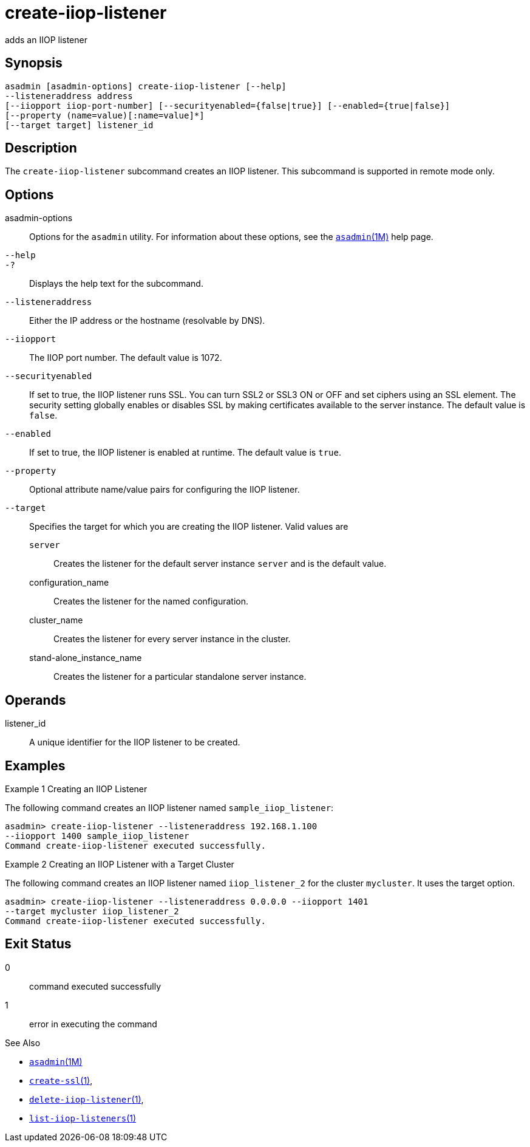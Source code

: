 [[create-iiop-listener]]
= create-iiop-listener

adds an IIOP listener

[[synopsis]]
== Synopsis

[source,shell]
----
asadmin [asadmin-options] create-iiop-listener [--help] 
--listeneraddress address
[--iiopport iiop-port-number] [--securityenabled={false|true}] [--enabled={true|false}] 
[--property (name=value)[:name=value]*]
[--target target] listener_id
----

[[description]]
== Description

The `create-iiop-listener` subcommand creates an IIOP listener. This subcommand is supported in remote mode only.

[[options]]
== Options

asadmin-options::
  Options for the `asadmin` utility. For information about these options, see the xref:asadmin.adoc#asadmin-1m[`asadmin`(1M)] help page.
`--help`::
`-?`::
  Displays the help text for the subcommand.
`--listeneraddress`::
  Either the IP address or the hostname (resolvable by DNS).
`--iiopport`::
  The IIOP port number. The default value is 1072.
`--securityenabled`::
  If set to true, the IIOP listener runs SSL. You can turn SSL2 or SSL3 ON or OFF and set ciphers using an SSL element.
  The security setting globally enables or disables SSL by making certificates available to the server instance. The default value is `false`.
`--enabled`::
  If set to true, the IIOP listener is enabled at runtime. The default value is `true`.
`--property`::
  Optional attribute name/value pairs for configuring the IIOP listener.
`--target`::
  Specifies the target for which you are creating the IIOP listener. Valid values are +
  `server`;;
    Creates the listener for the default server instance `server` and is the default value.
  configuration_name;;
    Creates the listener for the named configuration.
  cluster_name;;
    Creates the listener for every server instance in the cluster.
  stand-alone_instance_name;;
    Creates the listener for a particular standalone server instance.

[[operands]]
== Operands

listener_id::
  A unique identifier for the IIOP listener to be created.

[[examples]]
== Examples

Example 1 Creating an IIOP Listener

The following command creates an IIOP listener named `sample_iiop_listener`:

[source,shell]
----
asadmin> create-iiop-listener --listeneraddress 192.168.1.100 
--iiopport 1400 sample_iiop_listener
Command create-iiop-listener executed successfully.
----

Example 2 Creating an IIOP Listener with a Target Cluster

The following command creates an IIOP listener named `iiop_listener_2` for the cluster `mycluster`. It uses the target option.

[source,shell]
----
asadmin> create-iiop-listener --listeneraddress 0.0.0.0 --iiopport 1401 
--target mycluster iiop_listener_2
Command create-iiop-listener executed successfully.
----

[[exit-status]]
== Exit Status

0::
  command executed successfully
1::
  error in executing the command

See Also

* xref:asadmin.adoc#asadmin-1m[`asadmin`(1M)]
* xref:create-ssl.adoc#create-ssl-1[`create-ssl`(1)],
* xref:delete-iiop-listener.adoc#delete-iiop-listener-1[`delete-iiop-listener`(1)],
* xref:list-iiop-listeners.adoc#list-iiop-listeners-1[`list-iiop-listeners`(1)]


